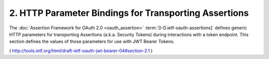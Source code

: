 2.  HTTP Parameter Bindings for Transporting Assertions
====================================================================

The :doc:`Assertion Framework for OAuth 2.0 <oauth_assertion>` 
:term:`[I-D.ietf-oauth-assertions]`
defines generic HTTP parameters for transporting Assertions 
(a.k.a.  Security Tokens) during interactions with a token endpoint.  This
section defines the values of those parameters for use with JWT
Bearer Tokens.

( http://tools.ietf.org/html/draft-ietf-oauth-jwt-bearer-04#section-2.1 )
